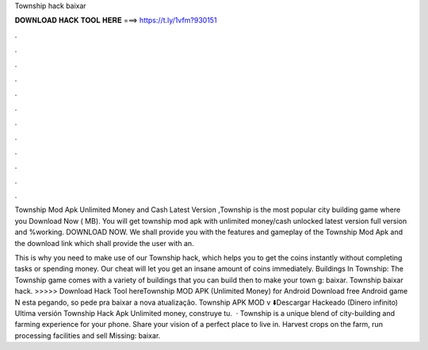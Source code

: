 Township hack baixar



𝐃𝐎𝐖𝐍𝐋𝐎𝐀𝐃 𝐇𝐀𝐂𝐊 𝐓𝐎𝐎𝐋 𝐇𝐄𝐑𝐄 ===> https://t.ly/1vfm?930151



.



.



.



.



.



.



.



.



.



.



.



.

Township Mod Apk Unlimited Money and Cash Latest Version ,Township is the most popular city building game where you Download Now ( MB). You will get township mod apk with unlimited money/cash unlocked latest version full version and %working. DOWNLOAD NOW. We shall provide you with the features and gameplay of the Township Mod Apk and the download link which shall provide the user with an.

This is why you need to make use of our Township hack, which helps you to get the coins instantly without completing tasks or spending money. Our cheat will let you get an insane amount of coins immediately. Buildings In Township: The Township game comes with a variety of buildings that you can build then to make your town g: baixar. Township baixar hack. >>>>> Download Hack Tool hereTownship MOD APK (Unlimited Money) for Android Download free Android game N esta pegando, so pede pra baixar a nova atualização. Township APK MOD v ⬇️Descargar Hackeado (Dinero infinito) Ultima versión Township Hack Apk Unlimited money, construye tu.  · Township is a unique blend of city-building and farming experience for your phone. Share your vision of a perfect place to live in. Harvest crops on the farm, run processing facilities and sell Missing: baixar.
